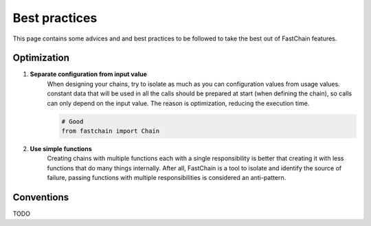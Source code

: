 .. _best-practices:

==============
Best practices
==============
This page contains some advices and and best practices to be followed to take the best out of FastChain features.

Optimization
============

#. **Separate configuration from input value**
    When designing your chains, try to isolate as much as you can configuration values from usage values.
    constant data that will be used in all the calls should be prepared at start (when defining the chain),
    so calls can only depend on the input value. The reason is optimization, reducing the execution time.

    .. code-block:: python3
       
       # Good
       from fastchain import Chain

#. **Use simple functions**
    Creating chains with multiple functions each with a single responsibility
    is better that creating it with less functions that do many things internally.
    After all, FastChain is a tool to isolate and identify the source of failure,
    passing functions with multiple responsibilities is considered an anti-pattern.

.. And note that creating a chain with a single node is considered a misuse and a waist of functionalities *(it is merely allowed for testing and examples purposes)*.

.. pure functions

.. chains are designed *(and supposed)* to be defined globally and be used as functions.
.. So the impact of initialization only happen once your program is run and be ready for usage
.. low-latency use in favour of cold-starts.
.. With that in mind, it is not optimized to use it in systems that start your program each time their called.

Conventions
===========
TODO